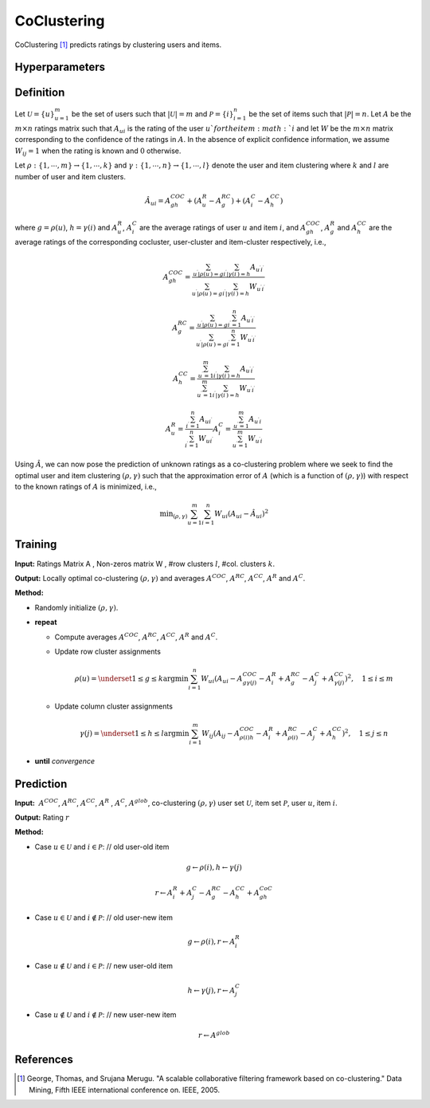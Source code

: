 ============
CoClustering
============

CoClustering [#COC]_ predicts ratings by clustering users and items. 

Hyperparameters
===============

+-----------------+----------------+---------+---------------------------------------------------+---------+
| Key             | Hyperparameter | Type    | Description                                       | Default |
+=================+================+=========+===================================================+=========+
| n_epochs        | NEpochs        | int     | number of epochs                                  | 20      |
+-----------------+----------------+---------+-------------------------------------------------------------------------------+---------+
| random_state    | RandomState    | int     | random state (seed)                               | 0       |
+-----------------+----------------+---------+---------------------------------------------------+---------+
| n_user_clusters | NUserClusters  | int     | number of user clusters                           | 3       |
+-----------------+----------------+---------+---------------------------------------------------+---------+
| n_item_clusters | NItemClusters  | int     | number of item clusters                           | 3       |
+-----------------+----------------+---------+---------------------------------------------------+---------+

Definition
==========

Let :math:`\mathcal{U} = \{u\}^m_{u=1}` be the set of users such that :math:`|\mathcal{U}|=m` and :math:`\mathcal{P} = \{i\}^n_{i=1}` be the set of items such that :math:`|\mathcal{P}|=n`. Let :math:`A` be the :math:`m\times n` ratings matrix such that :math:`A_{ui}` is the rating of the user :math:`u`for the item :math:`i` and let :math:`W` be the :math:`m\times n` matrix corresponding to the confidence of the ratings in :math:`A`. In the absence of explicit confidence information, we assume :math:`W_{ij} = 1` when the rating is known and :math:`0` otherwise.

Let :math:`\rho:\{1,\cdots,m\} \rightarrow \{1,\cdots,k\}` and :math:`\gamma:\{1,\cdots,n\} \rightarrow \{1,\cdots,l\}` denote the user and item clustering where :math:`k` and :math:`l` are number of user and item clusters.

.. math::

    \hat{A}_{ui}=A^{COC}_{gh}+(A^R_u-A^{RC}_g)+(A^C_i-A^{CC}_h)

where :math:`g=\rho(u)`, :math:`h=\gamma(i)` and :math:`A^R_u`, :math:`A^C_i` are the average ratings of user :math:`u` and item :math:`i`, and :math:`A^{COC}_{gh}`, :math:`A^R_g` and :math:`A^{CC}_h` are the average ratings of the corresponding cocluster, user-cluster and item-cluster respectively, i.e.,

.. math::

    A_{g h}^{C O C}=\frac{\sum_{u^{\prime} | \rho\left(u^{\prime}\right)=g} \sum_{i^{\prime} | \gamma\left(i^{\prime}\right)=h} A_{u^{\prime} i^{\prime}}}{\sum_{u^{\prime} | \rho\left(u^{\prime}\right)=g} \sum_{i^{\prime} | \gamma\left(i^{\prime}\right)=h} W_{u^{\prime} i^{\prime}}}

.. math::

    A_{g}^{R C}=\frac{\sum_{u^{\prime} | \rho\left(u^{\prime}\right)=g} \sum_{i^{\prime}=1}^{n} A_{u^{\prime} i^{\prime}}}{\sum_{u^{\prime} | \rho\left(u^{\prime}\right)=g} \sum_{i^{\prime}=1}^{n} W_{u^{\prime} i^{\prime}}}

.. math::

    A_{h}^{C C}=\frac{\sum_{u^{\prime}=1}^{m} \sum_{i^{\prime} | \gamma\left(i^{\prime}\right)=h} A_{u^{\prime} i^{\prime}}}{\sum_{u^{\prime}=1}^{m} \sum_{i^{\prime} | \gamma\left(i^{\prime}\right)=h} W_{u^{\prime} i^{\prime}}}

.. math::

    A_{u}^{R}=\frac{\sum_{i^{\prime}=1}^{n} A_{u i^{\prime}}}{\sum_{i^{\prime}=1}^{n} W_{u i^{\prime}}} A_{i}^{C}=\frac{\sum_{u^{\prime}=1}^{m} A_{u^{\prime} i}}{\sum_{u^{\prime}=1}^{m} W_{u^{\prime} i}}

Using :math:`\hat A`, we can now pose the prediction of unknown ratings as a co-clustering problem where we seek to find the optimal user and item clustering :math:`(\rho,\gamma)` such that the approximation error of :math:`A` (which is a function of :math:`(\rho,\gamma)`) with respect to the known ratings of :math:`A` is minimized, i.e.,

.. math::

    \min _{(\rho, \gamma)} \sum_{u=1}^{m} \sum_{i=1}^{n} W_{u i}\left(A_{u i}-\hat{A}_{u i}\right)^{2}

Training
========

**Input:**  Ratings Matrix A , Non-zeros matrix W , #row clusters :math:`l`, #col. clusters :math:`k`.

**Output:** Locally optimal co-clustering :math:`(\rho,\gamma)` and averages :math:`A^{COC}`, :math:`A^{RC}`, :math:`A^{CC}`, :math:`A^R` and :math:`A^C`.

**Method:**

- Randomly initialize :math:`(\rho,\gamma)`.

- **repeat**

  - Compute averages :math:`A^{COC}`, :math:`A^{RC}`, :math:`A^{CC}`, :math:`A^R` and :math:`A^C`.

  - Update row cluster assignments

    .. math::

        \rho(u)=\underset{1 \leq g \leq k}{\operatorname{argmin}} \sum_{i=1}^{n} W_{u i} \left( A_{u i} - A_{g \gamma(j)}^{C O C} -A_{i}^{R}+A_{g}^{R C} -A_{j}^{C}+A_{\gamma(j)}^{C C}  \right)^{2}, \quad 1 \leq i \leq m

  - Update column cluster assignments

    .. math::

        \gamma(j)=\underset{1 \leq h \leq l}{\operatorname{argmin}} \sum_{i=1}^{m} W_{i j}\left(A_{i j}-A_{\rho(i) h}^{C O C}-A_{i}^{R}+A_{\rho(i)}^{R C}-A_{j}^{C}+A_{h}^{C C} \right)^{2}, \quad 1 \leq j \leq n

- **until** *convergence*

Prediction
==========

**Input:**  :math:`A^{COC}`, :math:`A^{RC}`, :math:`A^{CC}`, :math:`A^R` , :math:`A^C`, :math:`A^{glob}`, co-clustering :math:`(\rho,\gamma)` user set :math:`\mathcal U`, item set :math:`\mathcal P`, user :math:`u`, item :math:`i`.

**Output:** Rating :math:`r`

**Method:**

- Case :math:`u\in\mathcal U` and :math:`i\in\mathcal P`: // old user-old item

.. math::

    g \leftarrow \rho(i), h \leftarrow \gamma(j)

.. math::

    r \leftarrow A_{i}^{R}+A_{j}^{C}-A_{g}^{R C}-A_{h}^{C C}+A_{g h}^{C o C}

- Case :math:`u\in\mathcal U` and :math:`i\notin\mathcal P`: // old user-new item

.. math::

    g \leftarrow \rho(i), r \leftarrow A_{i}^{R}

- Case :math:`u\notin\mathcal U` and :math:`i\in\mathcal P`: // new user-old item

.. math::

    h \leftarrow \gamma(j), r \leftarrow A_{j}^{C}

- Case :math:`u\notin\mathcal U` and :math:`i\notin\mathcal P`: // new user-new item

.. math::

    r \leftarrow A^{g l o b}

References
==========

.. [#COC] George, Thomas, and Srujana Merugu. "A scalable collaborative filtering framework based on co-clustering." Data Mining, Fifth IEEE international conference on. IEEE, 2005.

